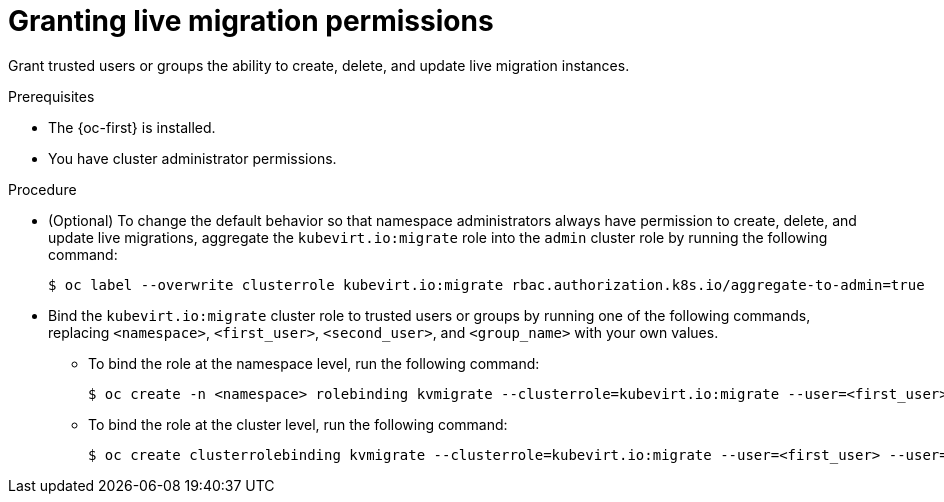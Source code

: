 // Module included in the following assemblies:
//
// * virt/live_migration/virt-about-live-migration.adoc

:_mod-docs-content-type: PROCEDURE
[id="virt-granting-live-migration-permissions_{context}"]
= Granting live migration permissions

Grant trusted users or groups the ability to create, delete, and update live migration instances.

.Prerequisites

* The {oc-first} is installed.
* You have cluster administrator permissions.

.Procedure

* (Optional) To change the default behavior so that namespace administrators always have permission to create, delete, and update live migrations, aggregate the `kubevirt.io:migrate` role into the `admin` cluster role by running the following command:
+
[source,terminal]
----
$ oc label --overwrite clusterrole kubevirt.io:migrate rbac.authorization.k8s.io/aggregate-to-admin=true
----

* Bind the `kubevirt.io:migrate` cluster role to trusted users or groups by running one of the following commands, replacing `<namespace>`, `<first_user>`, `<second_user>`, and `<group_name>` with your own values.
** To bind the role at the namespace level, run the following command:
+
[source,terminal]
----
$ oc create -n <namespace> rolebinding kvmigrate --clusterrole=kubevirt.io:migrate --user=<first_user> --user=<second_user> --group=<group_name>
----
** To bind the role at the cluster level, run the following command:
+
[source,terminal]
----
$ oc create clusterrolebinding kvmigrate --clusterrole=kubevirt.io:migrate --user=<first_user> --user=<second_user> --group=<group_name>
----
